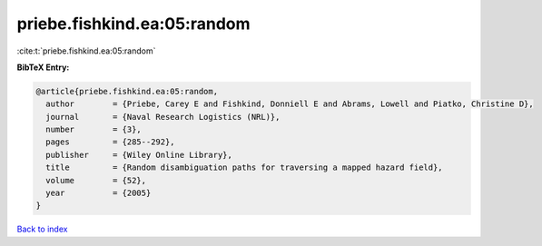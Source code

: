 priebe.fishkind.ea:05:random
============================

:cite:t:`priebe.fishkind.ea:05:random`

**BibTeX Entry:**

.. code-block:: bibtex

   @article{priebe.fishkind.ea:05:random,
     author        = {Priebe, Carey E and Fishkind, Donniell E and Abrams, Lowell and Piatko, Christine D},
     journal       = {Naval Research Logistics (NRL)},
     number        = {3},
     pages         = {285--292},
     publisher     = {Wiley Online Library},
     title         = {Random disambiguation paths for traversing a mapped hazard field},
     volume        = {52},
     year          = {2005}
   }

`Back to index <../By-Cite-Keys.html>`__
